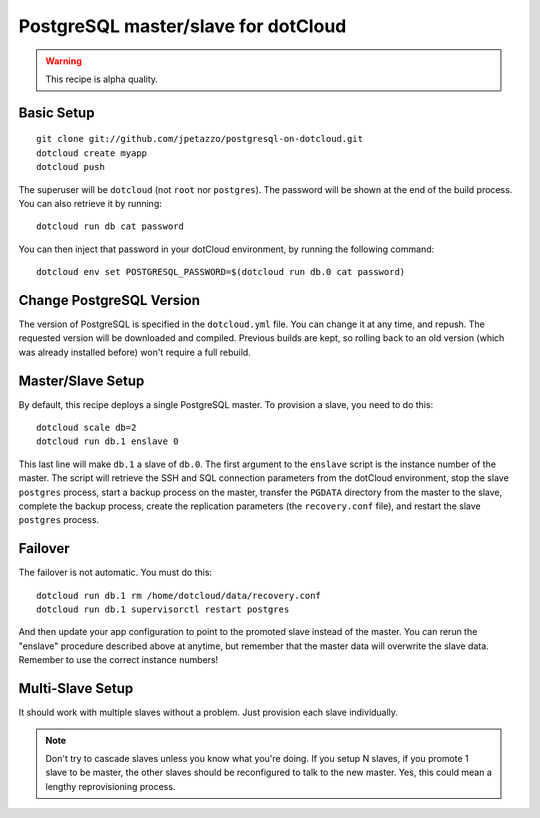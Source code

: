 PostgreSQL master/slave for dotCloud
====================================

.. warning::

   This recipe is alpha quality.


Basic Setup
-----------

::

   git clone git://github.com/jpetazzo/postgresql-on-dotcloud.git
   dotcloud create myapp
   dotcloud push

The superuser will be ``dotcloud`` (not ``root`` nor ``postgres``).
The password will be shown at the end of the build process. You can
also retrieve it by running::

   dotcloud run db cat password

You can then inject that password in your dotCloud environment, by
running the following command::

   dotcloud env set POSTGRESQL_PASSWORD=$(dotcloud run db.0 cat password)


Change PostgreSQL Version
-------------------------

The version of PostgreSQL is specified in the ``dotcloud.yml`` file.
You can change it at any time, and repush. The requested version will
be downloaded and compiled. Previous builds are kept, so rolling back
to an old version (which was already installed before) won't require
a full rebuild.


Master/Slave Setup
------------------

By default, this recipe deploys a single PostgreSQL master.
To provision a slave, you need to do this::

   dotcloud scale db=2
   dotcloud run db.1 enslave 0

This last line will make ``db.1`` a slave of ``db.0``.
The first argument to the ``enslave`` script is the instance number of the
master. The script will retrieve the SSH and SQL connection parameters from
the dotCloud environment, stop the slave ``postgres`` process,
start a backup process on the master, transfer the ``PGDATA`` directory from
the master to the slave, complete the backup process, create the replication
parameters (the ``recovery.conf`` file), and restart the slave ``postgres``
process.


Failover
--------

The failover is not automatic. You must do this::

   dotcloud run db.1 rm /home/dotcloud/data/recovery.conf
   dotcloud run db.1 supervisorctl restart postgres

And then update your app configuration to point to the promoted slave
instead of the master. You can rerun the "enslave" procedure described
above at anytime, but remember that the master data will overwrite the
slave data. Remember to use the correct instance numbers!


Multi-Slave Setup
-----------------

It should work with multiple slaves without a problem. Just provision each
slave individually.

.. note::

   Don't try to cascade slaves unless you know what you're doing.
   If you setup N slaves, if you promote 1 slave to be master, the
   other slaves should be reconfigured to talk to the new master.
   Yes, this could mean a lengthy reprovisioning process.


